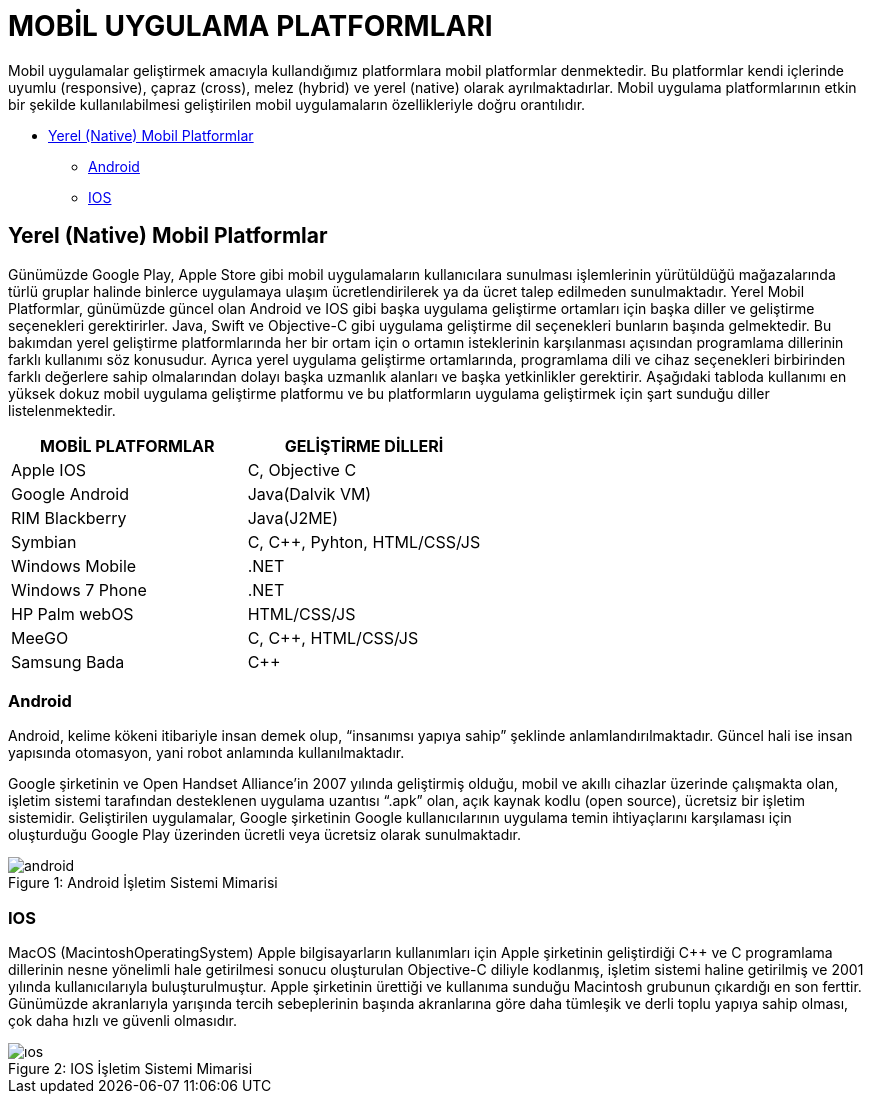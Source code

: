 = MOBİL UYGULAMA PLATFORMLARI

Mobil uygulamalar geliştirmek amacıyla kullandığımız platformlara mobil platformlar denmektedir. Bu platformlar kendi içlerinde uyumlu (responsive), çapraz (cross), melez (hybrid) ve yerel (native) olarak ayrılmaktadırlar. Mobil uygulama platformlarının etkin bir şekilde kullanılabilmesi geliştirilen mobil uygulamaların özellikleriyle doğru orantılıdır.

* <<Yerel (Native) Mobil Platformlar>>

** <<Android>>

** <<IOS>>


== Yerel (Native) Mobil Platformlar

Günümüzde Google Play, Apple Store gibi mobil uygulamaların kullanıcılara sunulması işlemlerinin yürütüldüğü mağazalarında türlü gruplar halinde binlerce uygulamaya ulaşım ücretlendirilerek ya da ücret talep edilmeden sunulmaktadır. 
Yerel Mobil Platformlar, günümüzde güncel olan Android ve IOS gibi başka uygulama geliştirme ortamları için başka diller ve geliştirme seçenekleri gerektirirler. Java, Swift ve Objective-C gibi uygulama geliştirme dil seçenekleri bunların başında gelmektedir. Bu bakımdan yerel geliştirme platformlarında her bir ortam için o ortamın isteklerinin karşılanması açısından programlama dillerinin farklı kullanımı söz konusudur. Ayrıca yerel uygulama geliştirme ortamlarında, programlama dili ve cihaz seçenekleri birbirinden farklı değerlere sahip olmalarından dolayı başka uzmanlık alanları ve başka yetkinlikler gerektirir. Aşağıdaki tabloda kullanımı en yüksek dokuz mobil uygulama geliştirme platformu ve bu platformların uygulama geliştirmek için şart sunduğu diller listelenmektedir. 


|===
|MOBİL PLATFORMLAR |GELİŞTİRME DİLLERİ

|Apple IOS
|C, Objective C

|Google Android
|Java(Dalvik VM)

|RIM Blackberry
|Java(J2ME)

|Symbian
|C, C++, Pyhton, HTML/CSS/JS

|Windows Mobile
|.NET

|Windows 7 Phone
|.NET

|HP Palm webOS
|HTML/CSS/JS

|MeeGO
|C, C++, HTML/CSS/JS

|Samsung Bada
|C++

|===

=== Android

Android, kelime kökeni itibariyle insan demek olup, “insanımsı yapıya sahip” şeklinde anlamlandırılmaktadır. Güncel hali ise insan yapısında otomasyon, yani robot anlamında kullanılmaktadır.

Google şirketinin ve Open Handset Alliance’in 2007 yılında geliştirmiş olduğu, mobil ve akıllı cihazlar üzerinde çalışmakta olan, işletim sistemi tarafından desteklenen uygulama uzantısı “.apk” olan, açık kaynak kodlu (open source), ücretsiz bir işletim sistemidir. Geliştirilen uygulamalar, Google şirketinin Google kullanıcılarının uygulama temin ihtiyaçlarını karşılaması için oluşturduğu Google Play üzerinden ücretli veya ücretsiz olarak sunulmaktadır.

.Android İşletim Sistemi Mimarisi
[caption="Figure 1: "]
image::Resimler/android.jpg[]


=== IOS

MacOS (MacintoshOperatingSystem) Apple bilgisayarların kullanımları için Apple şirketinin geliştirdiği C++ ve C programlama dillerinin nesne yönelimli hale getirilmesi sonucu oluşturulan Objective-C diliyle kodlanmış, işletim sistemi haline getirilmiş ve 2001 yılında kullanıcılarıyla buluşturulmuştur. Apple şirketinin ürettiği ve kullanıma sunduğu Macintosh grubunun çıkardığı en son ferttir. Günümüzde akranlarıyla yarışında tercih sebeplerinin başında akranlarına göre daha tümleşik ve derli toplu yapıya sahip olması, çok daha hızlı ve güvenli olmasıdır.

.IOS İşletim Sistemi Mimarisi
[caption="Figure 2: "]
image::Resimler/ıos.jpg[]